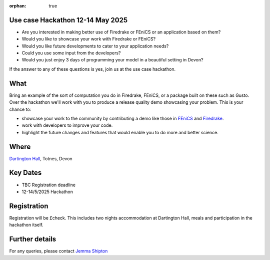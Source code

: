 :orphan: true

.. title:: CCP-DCM Use case Hackathon

.. image:: _static/dartington.jpg
   :width: 45%
   :alt: Dartington Hall
   :align: right

Use case Hackathon 12-14 May 2025
---------------------------------

* Are you interested in making better use of Firedrake or FEniCS or an
  application based on them?
* Would you like to showcase your work with Firedrake or FEniCS?
* Would you like future developments to cater to your application needs?
* Could you use some input from the developers?
* Would you just enjoy 3 days of programming your model in a beautiful setting
  in Devon?

If the answer to any of these questions is yes, join us at the use case
hackathon.

What
----

Bring an example of the sort of computation you do in Firedrake, FEniCS, or a
package built on these such as Gusto. Over the hackathon we'll work with you to
produce a release quality demo showcasing your problem. This is your chance to:

* showcase your work to the community by contributing a demo like those in 
  `FEniCS <https://docs.fenicsproject.org/dolfinx/main/python/demos.html>`__ and
  `Firedrake
  <https://www.firedrakeproject.org/documentation.html#advanced-tutorials>`__.
* work with developers to improve your code.
* highlight the future changes and features that would enable you to do more
  and better science.

Where
-----

`Dartington Hall <https://www.dartington.org/visit/>`__, Totnes, Devon

Key Dates
---------
* TBC Registration deadline
* 12-14/5/2025 Hackathon

Registration
------------

Registration will be £check. This includes two nights accommodation at
Dartington Hall, meals and participation in the hackathon itself.

Further details
---------------

For any queries, please contact `Jemma Shipton <mailto:j.shipton@exeter.ac.uk>`__

